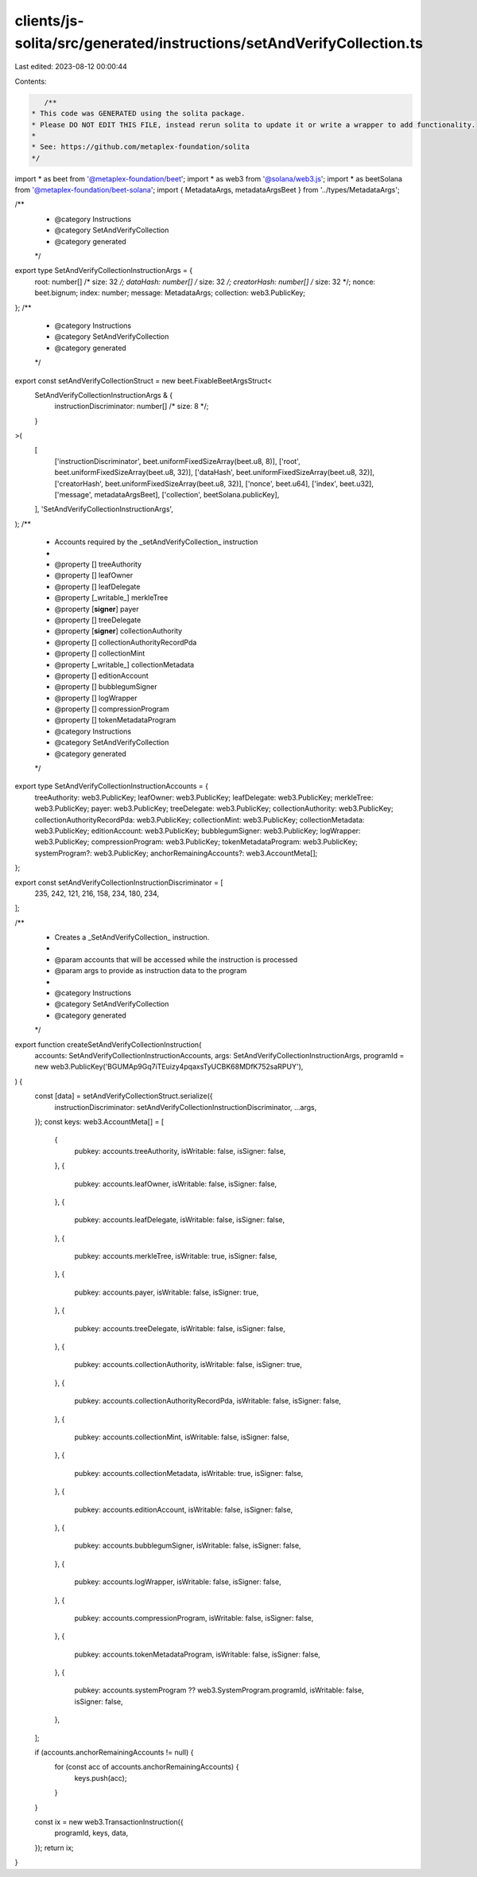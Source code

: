 clients/js-solita/src/generated/instructions/setAndVerifyCollection.ts
======================================================================

Last edited: 2023-08-12 00:00:44

Contents:

.. code-block:: ts

    /**
 * This code was GENERATED using the solita package.
 * Please DO NOT EDIT THIS FILE, instead rerun solita to update it or write a wrapper to add functionality.
 *
 * See: https://github.com/metaplex-foundation/solita
 */

import * as beet from '@metaplex-foundation/beet';
import * as web3 from '@solana/web3.js';
import * as beetSolana from '@metaplex-foundation/beet-solana';
import { MetadataArgs, metadataArgsBeet } from '../types/MetadataArgs';

/**
 * @category Instructions
 * @category SetAndVerifyCollection
 * @category generated
 */
export type SetAndVerifyCollectionInstructionArgs = {
  root: number[] /* size: 32 */;
  dataHash: number[] /* size: 32 */;
  creatorHash: number[] /* size: 32 */;
  nonce: beet.bignum;
  index: number;
  message: MetadataArgs;
  collection: web3.PublicKey;
};
/**
 * @category Instructions
 * @category SetAndVerifyCollection
 * @category generated
 */
export const setAndVerifyCollectionStruct = new beet.FixableBeetArgsStruct<
  SetAndVerifyCollectionInstructionArgs & {
    instructionDiscriminator: number[] /* size: 8 */;
  }
>(
  [
    ['instructionDiscriminator', beet.uniformFixedSizeArray(beet.u8, 8)],
    ['root', beet.uniformFixedSizeArray(beet.u8, 32)],
    ['dataHash', beet.uniformFixedSizeArray(beet.u8, 32)],
    ['creatorHash', beet.uniformFixedSizeArray(beet.u8, 32)],
    ['nonce', beet.u64],
    ['index', beet.u32],
    ['message', metadataArgsBeet],
    ['collection', beetSolana.publicKey],
  ],
  'SetAndVerifyCollectionInstructionArgs',
);
/**
 * Accounts required by the _setAndVerifyCollection_ instruction
 *
 * @property [] treeAuthority
 * @property [] leafOwner
 * @property [] leafDelegate
 * @property [_writable_] merkleTree
 * @property [**signer**] payer
 * @property [] treeDelegate
 * @property [**signer**] collectionAuthority
 * @property [] collectionAuthorityRecordPda
 * @property [] collectionMint
 * @property [_writable_] collectionMetadata
 * @property [] editionAccount
 * @property [] bubblegumSigner
 * @property [] logWrapper
 * @property [] compressionProgram
 * @property [] tokenMetadataProgram
 * @category Instructions
 * @category SetAndVerifyCollection
 * @category generated
 */
export type SetAndVerifyCollectionInstructionAccounts = {
  treeAuthority: web3.PublicKey;
  leafOwner: web3.PublicKey;
  leafDelegate: web3.PublicKey;
  merkleTree: web3.PublicKey;
  payer: web3.PublicKey;
  treeDelegate: web3.PublicKey;
  collectionAuthority: web3.PublicKey;
  collectionAuthorityRecordPda: web3.PublicKey;
  collectionMint: web3.PublicKey;
  collectionMetadata: web3.PublicKey;
  editionAccount: web3.PublicKey;
  bubblegumSigner: web3.PublicKey;
  logWrapper: web3.PublicKey;
  compressionProgram: web3.PublicKey;
  tokenMetadataProgram: web3.PublicKey;
  systemProgram?: web3.PublicKey;
  anchorRemainingAccounts?: web3.AccountMeta[];
};

export const setAndVerifyCollectionInstructionDiscriminator = [
  235, 242, 121, 216, 158, 234, 180, 234,
];

/**
 * Creates a _SetAndVerifyCollection_ instruction.
 *
 * @param accounts that will be accessed while the instruction is processed
 * @param args to provide as instruction data to the program
 *
 * @category Instructions
 * @category SetAndVerifyCollection
 * @category generated
 */
export function createSetAndVerifyCollectionInstruction(
  accounts: SetAndVerifyCollectionInstructionAccounts,
  args: SetAndVerifyCollectionInstructionArgs,
  programId = new web3.PublicKey('BGUMAp9Gq7iTEuizy4pqaxsTyUCBK68MDfK752saRPUY'),
) {
  const [data] = setAndVerifyCollectionStruct.serialize({
    instructionDiscriminator: setAndVerifyCollectionInstructionDiscriminator,
    ...args,
  });
  const keys: web3.AccountMeta[] = [
    {
      pubkey: accounts.treeAuthority,
      isWritable: false,
      isSigner: false,
    },
    {
      pubkey: accounts.leafOwner,
      isWritable: false,
      isSigner: false,
    },
    {
      pubkey: accounts.leafDelegate,
      isWritable: false,
      isSigner: false,
    },
    {
      pubkey: accounts.merkleTree,
      isWritable: true,
      isSigner: false,
    },
    {
      pubkey: accounts.payer,
      isWritable: false,
      isSigner: true,
    },
    {
      pubkey: accounts.treeDelegate,
      isWritable: false,
      isSigner: false,
    },
    {
      pubkey: accounts.collectionAuthority,
      isWritable: false,
      isSigner: true,
    },
    {
      pubkey: accounts.collectionAuthorityRecordPda,
      isWritable: false,
      isSigner: false,
    },
    {
      pubkey: accounts.collectionMint,
      isWritable: false,
      isSigner: false,
    },
    {
      pubkey: accounts.collectionMetadata,
      isWritable: true,
      isSigner: false,
    },
    {
      pubkey: accounts.editionAccount,
      isWritable: false,
      isSigner: false,
    },
    {
      pubkey: accounts.bubblegumSigner,
      isWritable: false,
      isSigner: false,
    },
    {
      pubkey: accounts.logWrapper,
      isWritable: false,
      isSigner: false,
    },
    {
      pubkey: accounts.compressionProgram,
      isWritable: false,
      isSigner: false,
    },
    {
      pubkey: accounts.tokenMetadataProgram,
      isWritable: false,
      isSigner: false,
    },
    {
      pubkey: accounts.systemProgram ?? web3.SystemProgram.programId,
      isWritable: false,
      isSigner: false,
    },
  ];

  if (accounts.anchorRemainingAccounts != null) {
    for (const acc of accounts.anchorRemainingAccounts) {
      keys.push(acc);
    }
  }

  const ix = new web3.TransactionInstruction({
    programId,
    keys,
    data,
  });
  return ix;
}


